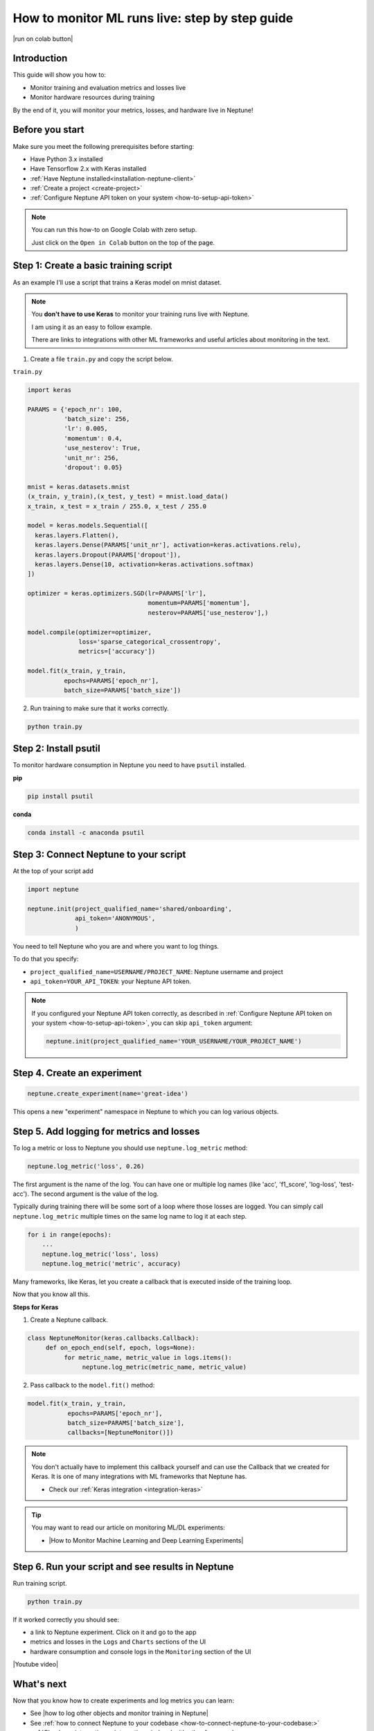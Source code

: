 .. _use-cases-monitor-runs-live:

How to monitor ML runs live: step by step guide
===============================================

|run on colab button|

Introduction
------------

This guide will show you how to:

* Monitor training and evaluation metrics and losses live
* Monitor hardware resources during training

By the end of it, you will monitor your metrics, losses, and hardware live in Neptune!

Before you start
----------------

Make sure you meet the following prerequisites before starting:

- Have Python 3.x installed
- Have Tensorflow 2.x with Keras installed
- :ref:`Have Neptune installed<installation-neptune-client>`
- :ref:`Create a project <create-project>`
- :ref:`Configure Neptune API token on your system <how-to-setup-api-token>`

.. note::

    You can run this how-to on Google Colab with zero setup.

    Just click on the ``Open in Colab`` button on the top of the page.

Step 1: Create a basic training script
--------------------------------------

As an example I'll use a script that trains a Keras model on mnist dataset.

.. note::

    You **don't have to use Keras** to monitor your training runs live with Neptune.

    I am using it as an easy to follow example.

    There are links to integrations with other ML frameworks and useful articles about monitoring in the text.

1. Create a file ``train.py`` and copy the script below.

``train.py``

.. code:: python

    import keras

    PARAMS = {'epoch_nr': 100,
              'batch_size': 256,
              'lr': 0.005,
              'momentum': 0.4,
              'use_nesterov': True,
              'unit_nr': 256,
              'dropout': 0.05}

    mnist = keras.datasets.mnist
    (x_train, y_train),(x_test, y_test) = mnist.load_data()
    x_train, x_test = x_train / 255.0, x_test / 255.0

    model = keras.models.Sequential([
      keras.layers.Flatten(),
      keras.layers.Dense(PARAMS['unit_nr'], activation=keras.activations.relu),
      keras.layers.Dropout(PARAMS['dropout']),
      keras.layers.Dense(10, activation=keras.activations.softmax)
    ])

    optimizer = keras.optimizers.SGD(lr=PARAMS['lr'],
                                     momentum=PARAMS['momentum'],
                                     nesterov=PARAMS['use_nesterov'],)

    model.compile(optimizer=optimizer,
                  loss='sparse_categorical_crossentropy',
                  metrics=['accuracy'])

    model.fit(x_train, y_train,
              epochs=PARAMS['epoch_nr'],
              batch_size=PARAMS['batch_size'])

2. Run training to make sure that it works correctly.

.. code:: bash

   python train.py

Step 2: Install psutil
----------------------

To monitor hardware consumption in Neptune you need to have ``psutil`` installed.

**pip**

.. code:: bash

    pip install psutil

**conda**

.. code:: bash

    conda install -c anaconda psutil

Step 3: Connect Neptune to your script
--------------------------------------

At the top of your script add

.. code:: python

    import neptune

    neptune.init(project_qualified_name='shared/onboarding',
                 api_token='ANONYMOUS',
                 )

You need to tell Neptune who you are and where you want to log things.

To do that you specify:

- ``project_qualified_name=USERNAME/PROJECT_NAME``: Neptune username and project
- ``api_token=YOUR_API_TOKEN``: your Neptune API token.

.. note::

    If you configured your Neptune API token correctly, as described in :ref:`Configure Neptune API token on your system <how-to-setup-api-token>`, you can skip ``api_token`` argument:

    .. code:: python

        neptune.init(project_qualified_name='YOUR_USERNAME/YOUR_PROJECT_NAME')

Step 4. Create an experiment
----------------------------

.. code:: python

    neptune.create_experiment(name='great-idea')

This opens a new "experiment" namespace in Neptune to which you can log various objects.

Step 5. Add logging for metrics and losses
------------------------------------------

To log a metric or loss to Neptune you should use ``neptune.log_metric`` method:

.. code:: python

    neptune.log_metric('loss', 0.26)

The first argument is the name of the log. You can have one or multiple log names (like 'acc', 'f1_score', 'log-loss', 'test-acc').
The second argument is the value of the log.

Typically during training there will be some sort of a loop where those losses are logged.
You can simply call ``neptune.log_metric`` multiple times on the same log name to log it at each step.

.. code:: python

    for i in range(epochs):
        ...
        neptune.log_metric('loss', loss)
        neptune.log_metric('metric', accuracy)

Many frameworks, like Keras, let you create a callback that is executed inside of the training loop.

Now that you know all this.

**Steps for Keras**

1. Create a Neptune callback.

.. code:: python

    class NeptuneMonitor(keras.callbacks.Callback):
         def on_epoch_end(self, epoch, logs=None):
              for metric_name, metric_value in logs.items():
                   neptune.log_metric(metric_name, metric_value)

2. Pass callback to the ``model.fit()`` method:

.. code:: python

   model.fit(x_train, y_train,
              epochs=PARAMS['epoch_nr'],
              batch_size=PARAMS['batch_size'],
              callbacks=[NeptuneMonitor()])

.. note::

    You don't actually have to implement this callback yourself and can use the Callback that we created for Keras.
    It is one of many integrations with ML frameworks that Neptune has.

    - Check our :ref:`Keras integration <integration-keras>`

.. tip::

    You may want to read our article on monitoring ML/DL experiments:

    - |How to Monitor Machine Learning and Deep Learning Experiments|

Step 6. Run your script and see results in Neptune
--------------------------------------------------

Run training script.

.. code:: bash

   python train.py

If it worked correctly you should see:

- a link to Neptune experiment. Click on it and go to the app
- metrics and losses in the ``Logs`` and ``Charts`` sections of the UI
- hardware consumption and console logs in the ``Monitoring`` section of the UI

|Youtube video|

What's next
-----------

Now that you know how to create experiments and log metrics you can learn:

- See |how to log other objects and monitor training in Neptune|
- See :ref:`how to connect Neptune to your codebase <how-to-connect-neptune-to-your-codebase:>`
- :ref:`Check our integrations <integrations-index>` with other frameworks

Other useful articles:

- |How to Monitor Machine Learning and Deep Learning Experiments|
- |How to Track Machine Learning Model Metrics in Your Projects|
- |How to Keep Track of PyTorch Lightning Experiments with Neptune|

Full script
-----------

|run on colab button|

.. code:: python

    import keras
    import neptune

    # set project
    neptune.init(api_token='ANONYMOUS',
                 project_qualified_name='shared/onboarding')

    # parameters
    PARAMS = {'epoch_nr': 100,
              'batch_size': 256,
              'lr': 0.005,
              'momentum': 0.4,
              'use_nesterov': True,
              'unit_nr': 256,
              'dropout': 0.05}

    # start experiment
    neptune.create_experiment(name='great-idea')

    class NeptuneMonitor(keras.callbacks.Callback):
         def on_epoch_end(self, logs={}):
              for metric_name, metric_value in logs.items():
                   neptune.log_metric(metric_name, metric_value)

    mnist = keras.datasets.mnist
    (x_train, y_train),(x_test, y_test) = mnist.load_data()
    x_train, x_test = x_train / 255.0, x_test / 255.0

    model = keras.models.Sequential([
      keras.layers.Flatten(),
      keras.layers.Dense(PARAMS['unit_nr'], activation=keras.activations.relu),
      keras.layers.Dropout(PARAMS['dropout']),
      keras.layers.Dense(10, activation=keras.activations.softmax)
    ])

    optimizer = keras.optimizers.SGD(lr=PARAMS['lr'],
                                     momentum=PARAMS['momentum'],
                                     nesterov=PARAMS['use_nesterov'],)

    model.compile(optimizer=optimizer,
                  loss='sparse_categorical_crossentropy',
                  metrics=['accuracy'])

    model.fit(x_train, y_train,
              epochs=PARAMS['epoch_nr'],
              batch_size=PARAMS['batch_size'],
              callbacks=[NeptuneMonitor()])


.. External links

.. |how to log other objects and monitor training in Neptune| raw:: html

    <a href="https://neptune.ai/blog/monitoring-machine-learning-experiments-guide" target="_blank">how to log other objects and monitor training in Neptune</a>

.. |How to Monitor Machine Learning and Deep Learning Experiments| raw:: html

    <a href="https://neptune.ai/blog/how-to-monitor-machine-learning-and-deep-learning-experiments" target="_blank">How to Monitor Machine Learning and Deep Learning Experiments</a>

.. |run on colab button| raw:: html

    <a href="https://colab.research.google.com//github/neptune-ai/neptune-colab-examples/blob/master/Monitor-ML-runs-live.ipynb" target="_blank">
        <img width="200" height="200"src="https://colab.research.google.com/assets/colab-badge.svg"></img>
    </a>

.. |YouTube video|  raw:: html

    <iframe width="720" height="420" src="https://www.youtube.com/embed/Hzr8E3vmAQM" frameborder="0" allow="accelerometer; autoplay; encrypted-media; gyroscope; picture-in-picture" allowfullscreen></iframe>

.. |A Complete Guide to Monitoring ML Experiments Live in Neptune| raw:: html

    <a href="https://neptune.ai/blog/monitoring-machine-learning-experiments-guide" target="_blank">A Complete Guide to Monitoring ML Experiments Live in Neptune</a>

.. |How to Keep Track of PyTorch Lightning Experiments with Neptune| raw:: html

    <a href="https://neptune.ai/blog/pytorch-lightning-neptune-integration" target="_blank">How to Keep Track of PyTorch Lightning Experiments with Neptune</a>

.. |How to Track Machine Learning Model Metrics in Your Projects| raw:: html

    <a href="https://neptune.ai/blog/how-to-track-machine-learning-model-metrics" target="_blank">How to Track Machine Learning Model Metrics in Your Projects</a>

